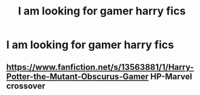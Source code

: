 #+TITLE: I am looking for gamer harry fics

* I am looking for gamer harry fics
:PROPERTIES:
:Author: Darzak_Zragoon-45
:Score: 7
:DateUnix: 1615477638.0
:DateShort: 2021-Mar-11
:FlairText: Request
:END:

** [[https://www.fanfiction.net/s/13563881/1/Harry-Potter-the-Mutant-Obscurus-Gamer]] HP-Marvel crossover
:PROPERTIES:
:Author: ME2300_MAD
:Score: 2
:DateUnix: 1615477983.0
:DateShort: 2021-Mar-11
:END:
